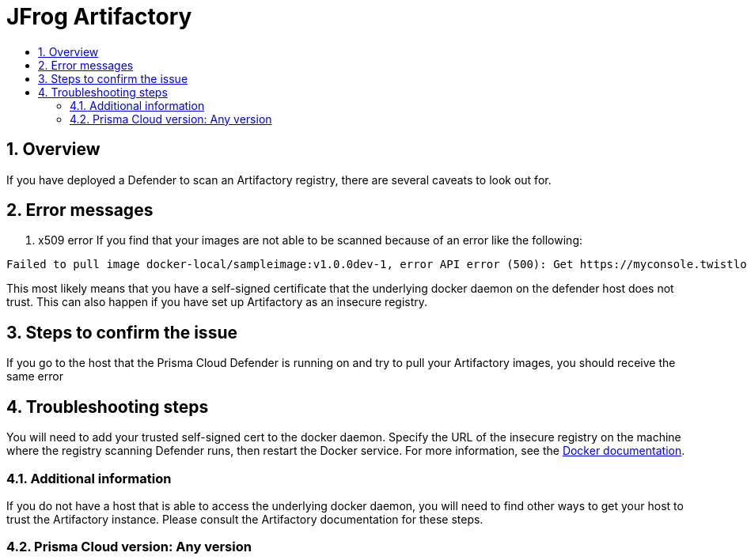 = JFrog Artifactory
:nofooter:
:numbered:
:imagesdir: troubleshooting/registry/images
:source-highlighter: highlightjs
:toc: macro
:toclevels: 2
:toc-title:

toc::[]


== Overview
// <Related Technology>
If you have deployed a Defender to scan an Artifactory registry, there are several caveats to look out for.
// Give a brief description on what the underlying technology is. For example - Does this relate to aws? or is this a daemonset install issue? Or gcr registry scanning? etc. 

== Error messages
// How would the issue appear? If a user wanted to confirm if this issue applied to him, what does he need to look for? Provide step by step procedure
1. x509 error
If you find that your images are not able to be scanned because of an error like the following: 

```
Failed to pull image docker-local/sampleimage:v1.0.0dev-1, error API error (500): Get https://myconsole.twistlock.com/v2/: x509: certificate signed by unknown authority
```
This most likely means that you have a self-signed certificate that the underlying docker daemon on the defender host does not trust. This can also happen if you have set up Artifactory as an insecure registry.

== Steps to confirm the issue

// Anything in logs or on host that the customer would need to check to confirm if it's the same issue?
If you go to the host that the Prisma Cloud Defender is running on and try to pull your Artifactory images, you should receive the same error

== Troubleshooting steps
You will need to add your trusted self-signed cert to the docker daemon. Specify the URL of the insecure registry on the machine where the registry scanning Defender runs, then restart the Docker service.
For more information, see the https://docs.docker.com/registry/insecure/[Docker documentation].

=== Additional information
//  (e.g. Does the troubleshooting differ in HA?)
If you do not have a host that is able to access the underlying docker daemon, you will need to find other ways to get your host to trust the Artifactory instance. Please consult the Artifactory documentation for these steps.

=== Prisma Cloud version: Any version
